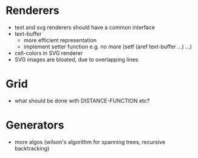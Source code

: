 * Renderers
  * text and svg renderers should have a common interface
  * text-buffer
    - more efficient representation
    - implement setter function e.g. no more (setf (aref text-buffer ...) ...)
  * cell-colors in SVG renderer
  * SVG images are bloated, due to overlapping lines

* Grid
  * what should be done with DISTANCE-FUNCTION etc? 

* Generators
  * more algos (wilson's algorithm for spanning trees, recursive backtracking)
  
